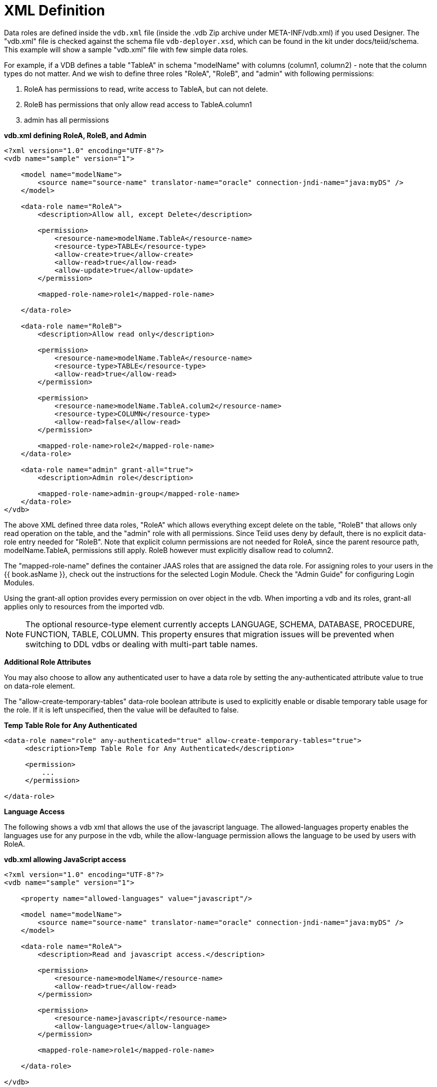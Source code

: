 
= XML Definition

Data roles are defined inside the `vdb.xml` file (inside the .vdb Zip archive under META-INF/vdb.xml) if you used Designer. The "vdb.xml" file is checked against the schema file `vdb-deployer.xsd`, which can be found in the kit under docs/teiid/schema. This example will show a sample "vdb.xml" file with few simple data roles.

For example, if a VDB defines a table "TableA" in schema "modelName" with columns (column1, column2) - note that the column types do not matter. And we wish to define three roles "RoleA", "RoleB", and "admin" with following permissions:

1.  RoleA has permissions to read, write access to TableA, but can not delete.
2.  RoleB has permissions that only allow read access to TableA.column1
3.  admin has all permissions

[source,xml]
.*vdb.xml defining RoleA, RoleB, and Admin*
----
<?xml version="1.0" encoding="UTF-8"?>
<vdb name="sample" version="1">

    <model name="modelName">
        <source name="source-name" translator-name="oracle" connection-jndi-name="java:myDS" />
    </model>

    <data-role name="RoleA">
        <description>Allow all, except Delete</description>

        <permission>
            <resource-name>modelName.TableA</resource-name>
            <resource-type>TABLE</resource-type>
            <allow-create>true</allow-create>
            <allow-read>true</allow-read>
            <allow-update>true</allow-update>
        </permission>

        <mapped-role-name>role1</mapped-role-name>

    </data-role>

    <data-role name="RoleB">
        <description>Allow read only</description>

        <permission>
            <resource-name>modelName.TableA</resource-name>
            <resource-type>TABLE</resource-type>
            <allow-read>true</allow-read>
        </permission>

        <permission>
            <resource-name>modelName.TableA.colum2</resource-name>
            <resource-type>COLUMN</resource-type>
            <allow-read>false</allow-read>
        </permission>

        <mapped-role-name>role2</mapped-role-name>
    </data-role>

    <data-role name="admin" grant-all="true">
        <description>Admin role</description>

        <mapped-role-name>admin-group</mapped-role-name>
    </data-role>
</vdb>
----

The above XML defined three data roles, "RoleA" which allows everything except delete on the table, "RoleB" that allows only read operation on the table, and the "admin" role with all permissions. Since Teiid uses deny by default, there is no explicit data-role entry needed for "RoleB". Note that explicit column permissions are not needed for RoleA, since the parent resource path, modelName.TableA, permissions still apply. RoleB however must explicitly disallow read to column2.

The "mapped-role-name" defines the container JAAS roles that are assigned the data role. For assigning roles to your users in the {{ book.asName }}, check out the instructions for the selected Login Module. Check the "Admin Guide" for configuring Login Modules.

Using the grant-all option provides every permission on over object in the vdb.  When importing a vdb and its roles, grant-all applies only to resources from the imported vdb. 

NOTE: The optional resource-type element currently accepts LANGUAGE, SCHEMA, DATABASE, PROCEDURE, FUNCTION, TABLE, COLUMN.  This property ensures that migration issues will be prevented when switching to DDL vdbs or dealing with multi-part table names.  

*Additional Role Attributes*

You may also choose to allow any authenticated user to have a data role by setting the any-authenticated attribute value to true on data-role element.

The "allow-create-temporary-tables" data-role boolean attribute is used to explicitly enable or disable temporary table usage for the role. If it is left unspecified, then the value will be defaulted to false.

[source,xml]
.*Temp Table Role for Any Authenticated*
----
<data-role name="role" any-authenticated="true" allow-create-temporary-tables="true">
     <description>Temp Table Role for Any Authenticated</description>

     <permission>
         ...
     </permission>

</data-role>
----

*Language Access*

The following shows a vdb xml that allows the use of the javascript language. The allowed-languages property enables the languages use for any purpose in the vdb, while the allow-language permission allows the language to be used by users with RoleA.

[source,xml]
.*vdb.xml allowing JavaScript access*
----
<?xml version="1.0" encoding="UTF-8"?>
<vdb name="sample" version="1">

    <property name="allowed-languages" value="javascript"/>

    <model name="modelName">
        <source name="source-name" translator-name="oracle" connection-jndi-name="java:myDS" />
    </model>

    <data-role name="RoleA">
        <description>Read and javascript access.</description>

        <permission>
            <resource-name>modelName</resource-name>
            <allow-read>true</allow-read>
        </permission>

        <permission>
            <resource-name>javascript</resource-name>
            <allow-language>true</allow-language>
        </permission>

        <mapped-role-name>role1</mapped-role-name>

    </data-role>

</vdb>
----

*Row-Based Security*

The following shows a vdb xml utilizing a condition to restrict access. The condition acts as both a filter and constraint. Even though RoleA opens up read/insert access to modelName.tblName, the base-role condition will ensure that only values of column1 matching the current user can be read or inserted. Note that here the constraint enforcement has been disabled.

[source,xml]
.*vdb.xml allowing conditional access*
----
<?xml version="1.0" encoding="UTF-8"?>
<vdb name="sample" version="1">

    <model name="modelName">
        <source name="source-name" translator-name="oracle" connection-jndi-name="java:myDS" />
    </model>
    
    <data-role name="base-role" any-authenticated="true">
        <description>Conditional access</description>

        <permission>
            <resource-name>modelName.tblName</resource-name>
            <condition constraint="false">column1=user()</condition>
        </permission>

    </data-role>

    <data-role name="RoleA">
        <description>Read/Insert access.</description>

        <permission>
            <resource-name>modelName.tblName</resource-name>
            <allow-read>true</allow-read>
            <allow-create>true</allow-create>
        </permission>

        <mapped-role-name>role1</mapped-role-name>

    </data-role>

</vdb>
----

*Column Masking*

The following shows a vdb xml utilizing column masking. Here the RoleA column1 mask takes precedence over the base-role mask, but only for a subset of the rows as specified by the condition. For users without RoleA, access to column1 will effectively be replaced with "CASE WHEN column1=user() THEN column1 END", while for users with RoleA, access to column1 will effectively be replaced with "CASE WHEN column2=’x’ THEN column1 WHEN TRUE THEN CASE WHEN column1=user() THEN column1 END END".

[source,xml]
.*vdb.xml with column masking*
----
<?xml version="1.0" encoding="UTF-8"?>
<vdb name="sample" version="1">

    <model name="modelName">
        <source name="source-name" translator-name="oracle" connection-jndi-name="java:myDS" />
    </model>
    
    <data-role name="base-role" any-authenticated="true">
        <description>Masking</description>

        <permission>
            <resource-name>modelName.tblName.column1</resource-name>
            <mask>CASE WHEN column1=user() THEN column1 END</mask>
        </permission>

    </data-role>

    <data-role name="RoleA">
        <description>Read/Insert access.</description>

        <permission>
            <resource-name>modelName.tblName</resource-name>
            <allow-read>true</allow-read>
            <allow-create>true</allow-create>
        </permission>

        <permission>
            <resource-name>modelName.tblName.column1</resource-name>
            <condition>column2='x'</condition>
            <mask order="1">column1</mask>
        </permission>

        <mapped-role-name>role1</mapped-role-name>

    </data-role>

</vdb>
----

